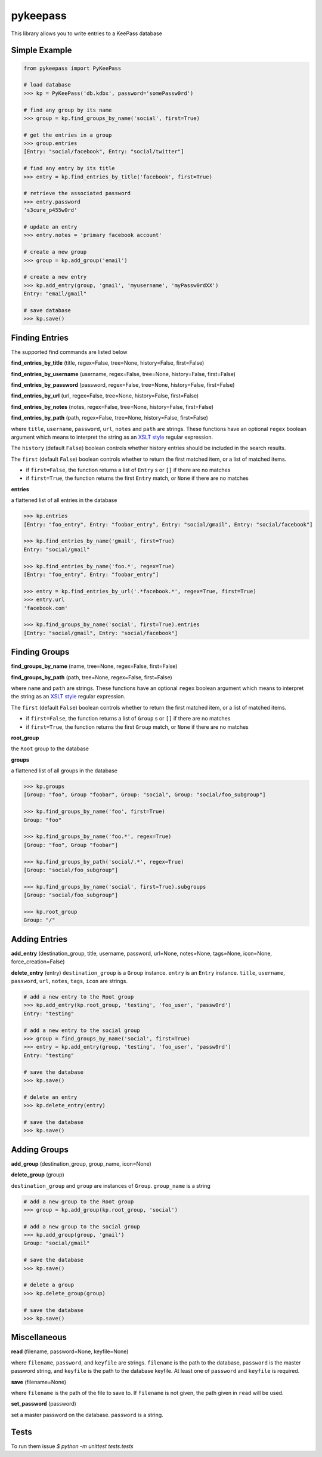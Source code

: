 pykeepass
============

This library allows you to write entries to a KeePass database

Simple Example
--------------
.. code:: python

   from pykeepass import PyKeePass

   # load database
   >>> kp = PyKeePass('db.kdbx', password='somePassw0rd')

   # find any group by its name
   >>> group = kp.find_groups_by_name('social', first=True)

   # get the entries in a group
   >>> group.entries
   [Entry: "social/facebook", Entry: "social/twitter"]

   # find any entry by its title
   >>> entry = kp.find_entries_by_title('facebook', first=True)

   # retrieve the associated password
   >>> entry.password
   's3cure_p455w0rd'

   # update an entry
   >>> entry.notes = 'primary facebook account'

   # create a new group
   >>> group = kp.add_group('email')

   # create a new entry
   >>> kp.add_entry(group, 'gmail', 'myusername', 'myPassw0rdXX')
   Entry: "email/gmail"

   # save database
   >>> kp.save()


Finding Entries
----------------------

The supported find commands are listed below

**find_entries_by_title** (title, regex=False, tree=None, history=False, first=False)

**find_entries_by_username** (username, regex=False, tree=None, history=False, first=False)

**find_entries_by_password** (password, regex=False, tree=None, history=False, first=False)

**find_entries_by_url** (url, regex=False, tree=None, history=False, first=False)

**find_entries_by_notes** (notes, regex=False, tree=None, history=False, first=False)

**find_entries_by_path** (path, regex=False, tree=None, history=False, first=False)

where ``title``, ``username``, ``password``, ``url``, ``notes`` and ``path`` are strings.  These functions have an optional ``regex`` boolean argument which means to interpret the string as an `XSLT style`_ regular expression.

.. _XSLT style: https://www.xml.com/pub/a/2003/06/04/tr.html

The ``history`` (default ``False``) boolean controls whether history entries should be included in the search results.

The ``first`` (default ``False``) boolean controls whether to return the first matched item, or a list of matched items.

* if ``first=False``, the function returns a list of ``Entry`` s or ``[]`` if there are no matches
* if ``first=True``, the function returns the first ``Entry`` match, or ``None`` if there are no matches

**entries**

a flattened list of all entries in the database

.. code:: python

   >>> kp.entries
   [Entry: "foo_entry", Entry: "foobar_entry", Entry: "social/gmail", Entry: "social/facebook"]

   >>> kp.find_entries_by_name('gmail', first=True)
   Entry: "social/gmail"

   >>> kp.find_entries_by_name('foo.*', regex=True)
   [Entry: "foo_entry", Entry: "foobar_entry"]

   >>> entry = kp.find_entries_by_url('.*facebook.*', regex=True, first=True)
   >>> entry.url
   'facebook.com'

   >>> kp.find_groups_by_name('social', first=True).entries
   [Entry: "social/gmail", Entry: "social/facebook"]

Finding Groups
----------------------

**find_groups_by_name** (name, tree=None, regex=False, first=False)

**find_groups_by_path** (path, tree=None, regex=False, first=False)

where ``name`` and ``path`` are strings.  These functions have an optional ``regex`` boolean argument which means to interpret the string as an `XSLT style`_ regular expression.

.. _XSLT style: https://www.xml.com/pub/a/2003/06/04/tr.html

The ``first`` (default ``False``) boolean controls whether to return the first matched item, or a list of matched items.

* if ``first=False``, the function returns a list of ``Group`` s or ``[]`` if there are no matches
* if ``first=True``, the function returns the first ``Group`` match, or ``None`` if there are no matches

**root_group**

the ``Root`` group to the database

**groups**

a flattened list of all groups in the database

.. code:: python

   >>> kp.groups
   [Group: "foo", Group "foobar", Group: "social", Group: "social/foo_subgroup"]

   >>> kp.find_groups_by_name('foo', first=True)
   Group: "foo"

   >>> kp.find_groups_by_name('foo.*', regex=True)
   [Group: "foo", Group "foobar"]

   >>> kp.find_groups_by_path('social/.*', regex=True)
   [Group: "social/foo_subgroup"]

   >>> kp.find_groups_by_name('social', first=True).subgroups
   [Group: "social/foo_subgroup"]

   >>> kp.root_group
   Group: "/"


Adding Entries
--------------
**add_entry** (destination_group, title, username, password, url=None, notes=None, tags=None, icon=None, force_creation=False)

**delete_entry** (entry)
``destination_group`` is a ``Group`` instance.  ``entry`` is an ``Entry`` instance. ``title``, ``username``, ``password``, ``url``, ``notes``, ``tags``, ``icon`` are strings.

.. code:: python

   # add a new entry to the Root group
   >>> kp.add_entry(kp.root_group, 'testing', 'foo_user', 'passw0rd')
   Entry: "testing"

   # add a new entry to the social group
   >>> group = find_groups_by_name('social', first=True)
   >>> entry = kp.add_entry(group, 'testing', 'foo_user', 'passw0rd')
   Entry: "testing"

   # save the database
   >>> kp.save()

   # delete an entry
   >>> kp.delete_entry(entry)

   # save the database
   >>> kp.save()

Adding Groups
--------------
**add_group** (destination_group, group_name, icon=None)

**delete_group** (group)

``destination_group`` and ``group`` are instances of ``Group``.  ``group_name`` is a string

.. code:: python

   # add a new group to the Root group
   >>> group = kp.add_group(kp.root_group, 'social')

   # add a new group to the social group
   >>> kp.add_group(group, 'gmail')
   Group: "social/gmail"

   # save the database
   >>> kp.save()

   # delete a group
   >>> kp.delete_group(group)

   # save the database
   >>> kp.save()

Miscellaneous
-------------
**read** (filename, password=None, keyfile=None)

where ``filename``, ``password``, and ``keyfile`` are strings.  ``filename`` is the path to the database, ``password`` is the master password string, and ``keyfile`` is the path to the database keyfile.  At least one of ``password`` and ``keyfile`` is required.

**save** (filename=None)

where ``filename`` is the path of the file to save to.  If ``filename`` is not given, the path given in ``read`` will be used.

**set_password** (password)

set a master password on the database.  ``password`` is a string.

Tests
-------------

To run them issue `$ python -m unittest tests.tests`
